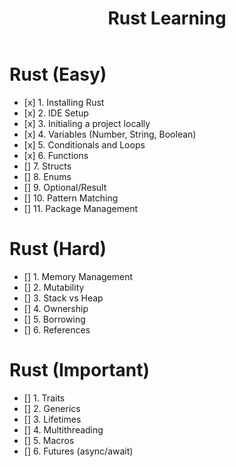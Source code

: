 #+TITLE: Rust Learning

* Rust (Easy)
    - [x] 1. Installing Rust
    - [x] 2. IDE Setup
    - [x] 3. Initialing a project locally
    - [x] 4. Variables (Number, String, Boolean)
    - [x] 5. Conditionals and Loops
    - [x] 6. Functions
    - [] 7. Structs
    - [] 8. Enums
    - [] 9. Optional/Result
    - [] 10. Pattern Matching
    - [] 11. Package Management

* Rust (Hard)
    - [] 1. Memory Management
    - [] 2. Mutability
    - [] 3. Stack vs Heap
    - [] 4. Ownership
    - [] 5. Borrowing
    - [] 6. References

* Rust (Important)
    - [] 1. Traits
    - [] 2. Generics
    - [] 3. Lifetimes
    - [] 4. Multithreading
    - [] 5. Macros
    - [] 6. Futures (async/await)
    